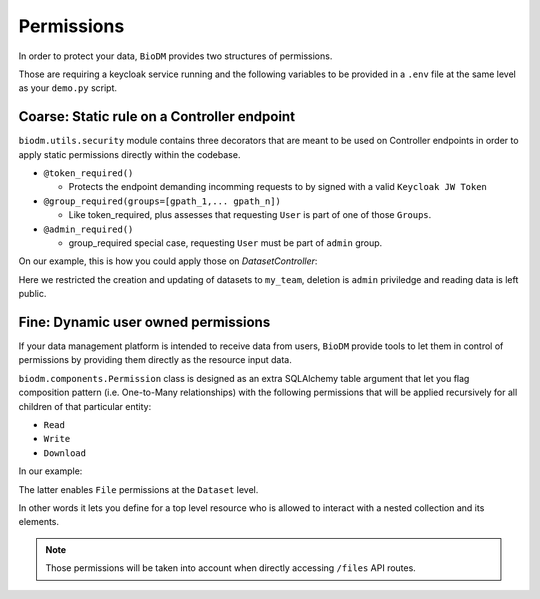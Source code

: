 Permissions
============

In order to protect your data, ``BioDM`` provides two structures of permissions.

Those are requiring a keycloak service running and the following variables to 
be provided in a ``.env`` file at the same level as your ``demo.py`` script.

.. code-block:: shell
    :caption: .env

    KC_HOST=
    KC_REALM=
    KC_PUBLIC_KEY=
    KC_ADMIN=
    KC_ADMIN_PASSWORD=
    KC_CLIENT_ID=
    KC_CLIENT_SECRET=

Coarse: Static rule on a Controller endpoint
---------------------------------------------

``biodm.utils.security`` module contains three decorators that are meant to be used
on Controller endpoints in order to apply static permissions directly within the codebase.


* ``@token_required()``

  * Protects the endpoint demanding incomming requests to by signed with a valid ``Keycloak JW Token``

* ``@group_required(groups=[gpath_1,... gpath_n])``

  *  Like token_required, plus assesses that requesting ``User`` is part of one of those ``Groups``.

* ``@admin_required()``

  * group_required special case, requesting ``User`` must be part of ``admin`` group.


On our example, this is how you could apply those on `DatasetController`:

.. code-block:: python
    :caption: demo.py

    from biodm.utils.security import group_required, admin_required

    class DatasetController(bdc.ResourceController):
        def __init__(self, app) -> None:
            super().__init__(app=app)
            self.write = group_required(self.create, ['my_team'])
            self.update = group_required(self.update, ['my_team'])
            self.delete = admin_required(self.delete)

Here we restricted the creation and updating of datasets to ``my_team``, deletion is ``admin``
priviledge and reading data is left public.


.. _dev-user-permissions:

Fine: Dynamic user owned permissions
-------------------------------------

If your data management platform is intended to receive data from users, ``BioDM`` provide tools to
let them in control of permissions by providing them directly as the resource input data.

``biodm.components.Permission`` class is designed as an extra SQLAlchemy table argument that let
you flag composition pattern (i.e. One-to-Many relationships) with the following permissions that
will be applied recursively for all children of that particular entity:

- ``Read``
- ``Write``
- ``Download``

In our example:

.. code-block:: python
    :caption: demo.py

    from biodm.components import Permission


    class Dataset(bd.components.Base):
        id            : sao.Mapped[int]          = sa.Column(sa.Integer, primary_key=True)
        ...
        files         : sao.Mapped[List["File"]] = sao.relationship(back_populates="dataset")

        __permissions__ = (
            Permission(files, write=True, read=False, download=True),
        )

The latter enables ``File`` permissions at the ``Dataset`` level.

In other words it lets you define for a top level resource who is allowed to interact
with a nested collection and its elements.

.. note::

    Those permissions will be taken into account when directly accessing ``/files`` API routes. 


